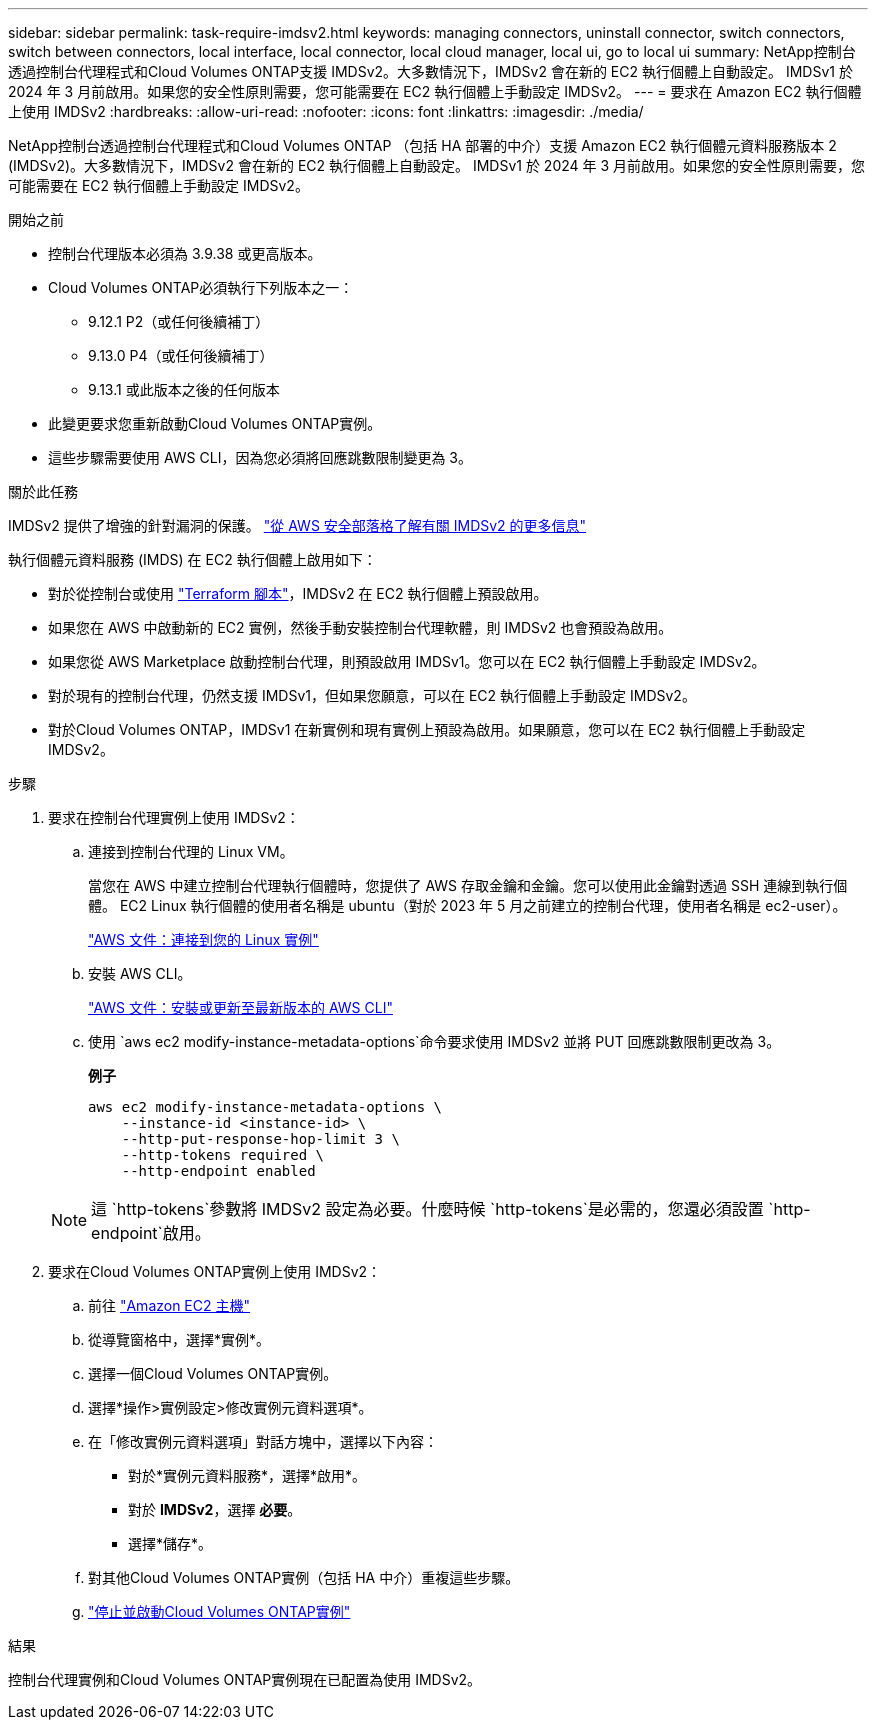 ---
sidebar: sidebar 
permalink: task-require-imdsv2.html 
keywords: managing connectors, uninstall connector, switch connectors, switch between connectors, local interface, local connector, local cloud manager, local ui, go to local ui 
summary: NetApp控制台透過控制台代理程式和Cloud Volumes ONTAP支援 IMDSv2。大多數情況下，IMDSv2 會在新的 EC2 執行個體上自動設定。 IMDSv1 於 2024 年 3 月前啟用。如果您的安全性原則需要，您可能需要在 EC2 執行個體上手動設定 IMDSv2。 
---
= 要求在 Amazon EC2 執行個體上使用 IMDSv2
:hardbreaks:
:allow-uri-read: 
:nofooter: 
:icons: font
:linkattrs: 
:imagesdir: ./media/


[role="lead"]
NetApp控制台透過控制台代理程式和Cloud Volumes ONTAP （包括 HA 部署的中介）支援 Amazon EC2 執行個體元資料服務版本 2 (IMDSv2)。大多數情況下，IMDSv2 會在新的 EC2 執行個體上自動設定。 IMDSv1 於 2024 年 3 月前啟用。如果您的安全性原則需要，您可能需要在 EC2 執行個體上手動設定 IMDSv2。

.開始之前
* 控制台代理版本必須為 3.9.38 或更高版本。
* Cloud Volumes ONTAP必須執行下列版本之一：
+
** 9.12.1 P2（或任何後續補丁）
** 9.13.0 P4（或任何後續補丁）
** 9.13.1 或此版本之後的任何版本


* 此變更要求您重新啟動Cloud Volumes ONTAP實例。
* 這些步驟需要使用 AWS CLI，因為您必須將回應跳數限制變更為 3。


.關於此任務
IMDSv2 提供了增強的針對漏洞的保護。 https://aws.amazon.com/blogs/security/defense-in-depth-open-firewalls-reverse-proxies-ssrf-vulnerabilities-ec2-instance-metadata-service/["從 AWS 安全部落格了解有關 IMDSv2 的更多信息"^]

執行個體元資料服務 (IMDS) 在 EC2 執行個體上啟用如下：

* 對於從控制台或使用 https://docs.netapp.com/us-en/console-automation/automate/overview.html["Terraform 腳本"^]，IMDSv2 在 EC2 執行個體上預設啟用。
* 如果您在 AWS 中啟動新的 EC2 實例，然後手動安裝控制台代理軟體，則 IMDSv2 也會預設為啟用。
* 如果您從 AWS Marketplace 啟動控制台代理，則預設啟用 IMDSv1。您可以在 EC2 執行個體上手動設定 IMDSv2。
* 對於現有的控制台代理，仍然支援 IMDSv1，但如果您願意，可以在 EC2 執行個體上手動設定 IMDSv2。
* 對於Cloud Volumes ONTAP，IMDSv1 在新實例和現有實例上預設為啟用。如果願意，您可以在 EC2 執行個體上手動設定 IMDSv2。


.步驟
. 要求在控制台代理實例上使用 IMDSv2：
+
.. 連接到控制台代理的 Linux VM。
+
當您在 AWS 中建立控制台代理執行個體時，您提供了 AWS 存取金鑰和金鑰。您可以使用此金鑰對透過 SSH 連線到執行個體。  EC2 Linux 執行個體的使用者名稱是 ubuntu（對於 2023 年 5 月之前建立的控制台代理，使用者名稱是 ec2-user）。

+
https://docs.aws.amazon.com/AWSEC2/latest/UserGuide/AccessingInstances.html["AWS 文件：連接到您的 Linux 實例"^]

.. 安裝 AWS CLI。
+
https://docs.aws.amazon.com/cli/latest/userguide/getting-started-install.html["AWS 文件：安裝或更新至最新版本的 AWS CLI"^]

.. 使用 `aws ec2 modify-instance-metadata-options`命令要求使用 IMDSv2 並將 PUT 回應跳數限制更改為 3。
+
*例子*

+
[source, awscli]
----
aws ec2 modify-instance-metadata-options \
    --instance-id <instance-id> \
    --http-put-response-hop-limit 3 \
    --http-tokens required \
    --http-endpoint enabled
----


+

NOTE: 這 `http-tokens`參數將 IMDSv2 設定為必要。什麼時候 `http-tokens`是必需的，您還必須設置 `http-endpoint`啟用。

. 要求在Cloud Volumes ONTAP實例上使用 IMDSv2：
+
.. 前往 https://console.aws.amazon.com/ec2/["Amazon EC2 主機"^]
.. 從導覽窗格中，選擇*實例*。
.. 選擇一個Cloud Volumes ONTAP實例。
.. 選擇*操作>實例設定>修改實例元資料選項*。
.. 在「修改實例元資料選項」對話方塊中，選擇以下內容：
+
*** 對於*實例元資料服務*，選擇*啟用*。
*** 對於 *IMDSv2*，選擇 *必要*。
*** 選擇*儲存*。


.. 對其他Cloud Volumes ONTAP實例（包括 HA 中介）重複這些步驟。
.. https://docs.netapp.com/us-en/storage-management-cloud-volumes-ontap/task-managing-state.html["停止並啟動Cloud Volumes ONTAP實例"^]




.結果
控制台代理實例和Cloud Volumes ONTAP實例現在已配置為使用 IMDSv2。
